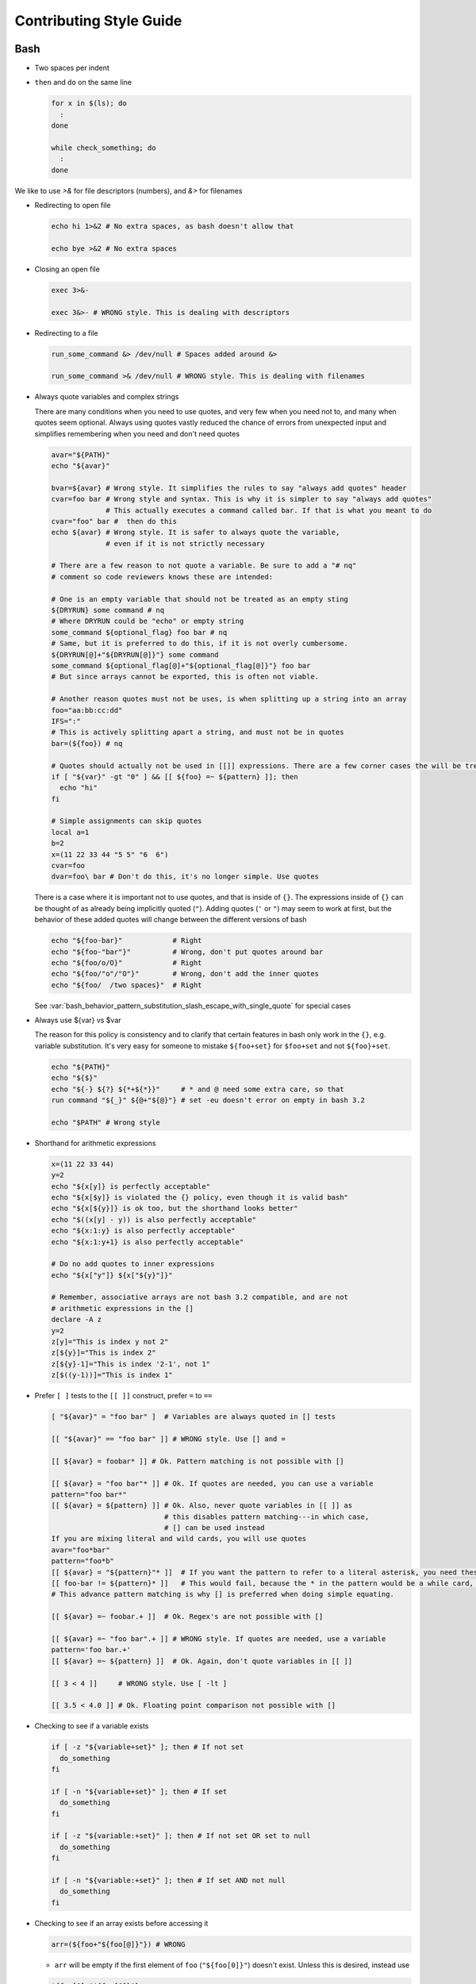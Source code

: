 
========================
Contributing Style Guide
========================

Bash
----

* Two spaces per indent

* ``then`` and ``do`` on the same line

  .. code-block:: bash

     for x in $(ls); do
       :
     done

     while check_something; do
       :
     done

We like to use `>&` for file descriptors (numbers), and `&>` for filenames

* Redirecting to open file

  .. code-block:: bash

     echo hi 1>&2 # No extra spaces, as bash doesn't allow that

     echo bye >&2 # No extra spaces

* Closing an open file

  .. code-block:: bash

     exec 3>&-

     exec 3&>- # WRONG style. This is dealing with descriptors

* Redirecting to a file

  .. code-block:: bash

     run_some_command &> /dev/null # Spaces added around &>

     run_some_command >& /dev/null # WRONG style. This is dealing with filenames

* Always quote variables and complex strings

  There are many conditions when you need to use quotes, and very few when you need not to, and many when quotes seem optional. Always using quotes vastly reduced the chance of errors from unexpected input and simplifies remembering when you need and don't need quotes

  .. code-block:: bash

     avar="${PATH}"
     echo "${avar}"

     bvar=${avar} # Wrong style. It simplifies the rules to say "always add quotes" header
     cvar=foo bar # Wrong style and syntax. This is why it is simpler to say "always add quotes"
                  # This actually executes a command called bar. If that is what you meant to do
     cvar="foo" bar #  then do this
     echo ${avar} # Wrong style. It is safer to always quote the variable,
                  # even if it is not strictly necessary

     # There are a few reason to not quote a variable. Be sure to add a "# nq"
     # comment so code reviewers knows these are intended:

     # One is an empty variable that should not be treated as an empty sting
     ${DRYRUN} some command # nq
     # Where DRYRUN could be "echo" or empty string
     some_command ${optional_flag} foo bar # nq
     # Same, but it is preferred to do this, if it is not overly cumbersome.
     ${DRYRUN[@]+"${DRYRUN[@]}"} some command
     some_command ${optional_flag[@]+"${optional_flag[@]}"} foo bar
     # But since arrays cannot be exported, this is often not viable.

     # Another reason quotes must not be uses, is when splitting up a string into an array
     foo="aa:bb:cc:dd"
     IFS=":"
     # This is actively splitting apart a string, and must not be in quotes
     bar=(${foo}) # nq

     # Quotes should actually not be used in [[]] expressions. There are a few corner cases the will be treated literally. # nq is not needed for [[]] expressions.
     if [ "${var}" -gt "0" ] && [[ ${foo} =~ ${pattern} ]]; then
       echo "hi"
     fi

     # Simple assignments can skip quotes
     local a=1
     b=2
     x=(11 22 33 44 "5 5" "6  6")
     cvar=foo
     dvar=foo\ bar # Don't do this, it's no longer simple. Use quotes


  There is a case where it is important not to use quotes, and that is inside of ``{}``. The expressions inside of ``{}`` can be thought of as already being implicitly quoted (``"``). Adding quotes (``'`` or ``"``) may seem to work at first, but the behavior of these added quotes will change between the different versions of bash

  .. code-block:: bash

     echo "${foo-bar}"            # Right
     echo "${foo-"bar"}"          # Wrong, don't put quotes around bar
     echo "${foo/o/O}"            # Right
     echo "${foo/"o"/"O"}"        # Wrong, don't add the inner quotes
     echo "${foo/  /two spaces}"  # Right

  See :var:`bash_behavior_pattern_substitution_slash_escape_with_single_quote` for special cases

* Always use ${var} vs $var

  The reason for this policy is consistency and to clarify that certain features in bash only work in the ``{}``, e.g. variable substitution. It's very easy for someone to mistake ``${foo+set}`` for ``$foo+set`` and not ``${foo}+set``.

  .. code-block:: bash

     echo "${PATH}"
     echo "${$}"
     echo "${-} ${?} ${*+${*}}"     # * and @ need some extra care, so that
     run command "${_}" ${@+"${@}"} # set -eu doesn't error on empty in bash 3.2

     echo "$PATH" # Wrong style

* Shorthand for arithmetic expressions

  .. code-block:: bash

     x=(11 22 33 44)
     y=2
     echo "${x[y]} is perfectly acceptable"
     echo "${x[$y]} is violated the {} policy, even though it is valid bash"
     echo "${x[${y}]} is ok too, but the shorthand looks better"
     echo "$((x[y] - y)) is also perfectly acceptable"
     echo "${x:1:y} is also perfectly acceptable"
     echo "${x:1:y+1} is also perfectly acceptable"

     # Do no add quotes to inner expressions
     echo "${x["y"]} ${x["${y}"]}"

     # Remember, associative arrays are not bash 3.2 compatible, and are not
     # arithmetic expressions in the []
     declare -A z
     y=2
     z[y]="This is index y not 2"
     z[${y}]="This is index 2"
     z[${y}-1]="This is index '2-1', not 1"
     z[$((y-1))]="This is index 1"

* Prefer ``[ ]`` tests to the ``[[ ]]`` construct, prefer ``=`` to ``==``

  .. code-block:: bash

    [ "${avar}" = "foo bar" ]  # Variables are always quoted in [] tests

    [[ "${avar}" == "foo bar" ]] # WRONG style. Use [] and =

    [[ ${avar} = foobar* ]] # Ok. Pattern matching is not possible with []

    [[ ${avar} = "foo bar"* ]] # Ok. If quotes are needed, you can use a variable
    pattern="foo bar*"
    [[ ${avar} = ${pattern} ]] # Ok. Also, never quote variables in [[ ]] as
                               # this disables pattern matching---in which case,
                               # [] can be used instead
    If you are mixing literal and wild cards, you will use quotes
    avar="foo*bar"
    pattern="foo*b"
    [[ ${avar} = "${pattern}"* ]]  # If you want the pattern to refer to a literal asterisk, you need these quotes.
    [[ foo-bar != ${pattern}* ]]   # This would fail, because the * in the pattern would be a while card, not a
    # This advance pattern matching is why [] is preferred when doing simple equating.

    [[ ${avar} =~ foobar.+ ]]  # Ok. Regex's are not possible with []

    [[ ${avar} =~ "foo bar".+ ]] # WRONG style. If quotes are needed, use a variable
    pattern='foo bar.+'
    [[ ${avar} =~ ${pattern} ]]  # Ok. Again, don't quote variables in [[ ]]

    [[ 3 < 4 ]]     # WRONG style. Use [ -lt ]

    [[ 3.5 < 4.0 ]] # Ok. Floating point comparison not possible with []

* Checking to see if a variable exists

  .. code-block:: bash

     if [ -z "${variable+set}" ]; then # If not set
       do_something
     fi

     if [ -n "${variable+set}" ]; then # If set
       do_something
     fi

     if [ -z "${variable:+set}" ]; then # If not set OR set to null
       do_something
     fi

     if [ -n "${variable:+set}" ]; then # If set AND not null
       do_something
     fi

* Checking to see if an array exists before accessing it

  .. code-block:: bash

     arr=(${foo+"${foo[@]}"}) # WRONG

  * ``arr`` will be empty if the first element of ``foo`` (``"${foo[0]}"``) doesn't exist. Unless this is desired, instead use

  .. code-block:: bash

     ${foo[@]+"${foo[@]}"}
     ${foo[@]+"${!foo[@]}"}
     ${foo[@]+"${foo[*]}"}

* Scripting file naming and shebangs

  * Files that are only meant to be sourced should have a ``.bsh`` extension, and should have the following header:

    .. code:: bash

       #!/usr/bin/env false bash

       if [[ ${-} != *i* ]]; then
         source_once &> /dev/null && return 0
       fi

    * ``false`` signifies this file is for sourcing only. The ``bash`` at the end of the line tricks most editors into parsing the file as bash.

    * ``source_once`` is a component that will cause the file to only be sourced one time, even if other files attempt to source the file multiple times. This improves load time and debugging as the same files are not loaded multiple times. See :file:`source_once.bsh` for more information

  * Some files need to retain ``sh`` compatibility, and should have a ``.sh`` extension instead

  * Files that should be run as executable, should have 755 permissions and the following shebang:

    .. code:: bash

       #!/usr/bin/env bash

  * Files that can be sourced or executed should follow the same rules as executable scripts in addition to:

    * Most of the code should be contained in functions

    * The main function should have the same name as the file

    * The following footer should be used:

      .. code:: bash

         if [ "${BASH_SOURCE[0]}" = "${0}" ] || [ "$(basename "${BASH_SOURCE[0]}")" = "${0}" ]; then
           the_main_function_name "${@}"
           exit $?
         fi

      * This will only execute ``the_main_function_name`` when the script is being called, not sourced.

  * **Circular imports**: While :bash:func:`source_once.bsh source_once` will prevent some circular source issues, this does not help in interactive mode. :bash:func:`source_once.bsh source_once` is disabled in interactive mode because is someone changes a file, and sources it again, they should expect to get those changes, not have it "sourced only once ever" (it is also disabled for cnf speed reasons). Circular dependencies are handled using the :bash:func:`circular_source.bsh circular_source` function instead.

    .. code:: bash

       source something_normal.bsh
       source "${VSI_COMMON_DIR}/linux/circular_source.bsh"
       circular_source "${VSI_COMMON_DIR}/linux/docker_functions.bsh" || return 0

    * ``|| return 0`` makes it so that the current file is sourced the first time in the infinite loop, and stops the loop the second go around. Otherwise it might actually get sourced a total of two times, which is not detrimental but may have undesired effects (especially for CLI's)

* Coverage: bashcov can be used to create a coverage report. In order to designation a section of code as "no coverage", use ``# :nocov:`` before and after the code you want to not be reported on. There are additional flags for that can be excluded on macos (``:nocov_mac:``), Linux (``:nocov_linux:``), and Windows (``:nocov_nt:``). You can also designate an area to not be covered based on the version of bash: ``:nocov_bash_4.1:`` for no coverage on bash 4.1 and newer, or ``:nocov_lt_bash_4.4`` for no coverage on bash 4.4 and older. Multiple flags may be combined, where ``:nocov_nt: :nocov_bash_4.0:`` means no coverage on windows OR bash 4.0 or newer.

Python
------

* We use pep8, except two spaces per indent
* (Not yet implemented) Coverage: pycoverage is used to create a coverage report. A line or branch of code can be excluded by adding a comment that includes ``pragma: no cover``. An os specific pragma can be added, such as ``pragma: no linux cover`` for only on Windows, or ``pragma: no nt cover`` for only on mac and linux.

J.U.S.T. Plugins
----------------

* Just plugins that use docker-compose should specify the ``docker-compose.yml`` file with every command, to prevent unintended consequences in case the user sets ``COMPOSE_FILE``